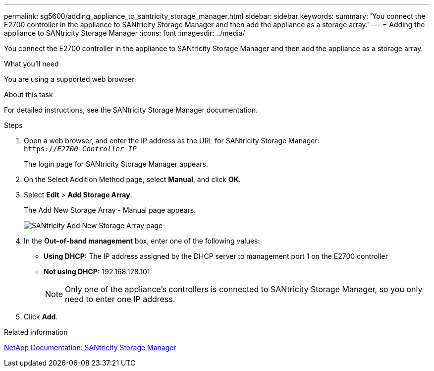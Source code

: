 ---
permalink: sg5600/adding_appliance_to_santricity_storage_manager.html
sidebar: sidebar
keywords: 
summary: 'You connect the E2700 controller in the appliance to SANtricity Storage Manager and then add the appliance as a storage array.'
---
= Adding the appliance to SANtricity Storage Manager
:icons: font
:imagesdir: ../media/

[.lead]
You connect the E2700 controller in the appliance to SANtricity Storage Manager and then add the appliance as a storage array.

.What you'll need

You are using a supported web browser.

.About this task

For detailed instructions, see the SANtricity Storage Manager documentation.

.Steps

. Open a web browser, and enter the IP address as the URL for SANtricity Storage Manager: +
`https://_E2700_Controller_IP_`
+
The login page for SANtricity Storage Manager appears.

. On the Select Addition Method page, select *Manual*, and click *OK*.
. Select *Edit* > *Add Storage Array*.
+
The Add New Storage Array - Manual page appears.
+
image::../media/sanricity_add_new_storage_array_out_of_band.gif[SANtricity Add New Storage Array page]

. In the *Out-of-band management* box, enter one of the following values:
 ** *Using DHCP:* The IP address assigned by the DHCP server to management port 1 on the E2700 controller
 ** *Not using DHCP:* 192.168.128.101
+
NOTE:  Only one of the appliance's controllers is connected to SANtricity Storage Manager, so you only need to enter one IP address.
. Click *Add*.

.Related information

http://mysupport.netapp.com/documentation/productlibrary/index.html?productID=61197[NetApp Documentation: SANtricity Storage Manager]
